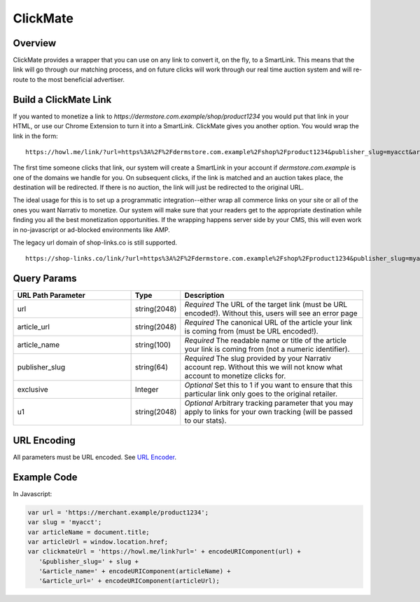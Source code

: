 ClickMate
=========

.. _clickmate_overview:

Overview
--------

ClickMate provides a wrapper that you can use on any link to convert
it, on the fly, to a SmartLink. This means that the link will go through our
matching process, and on future clicks will work through our real time
auction system and will re-route to the most beneficial advertiser.



Build a ClickMate Link
----------------------

If you wanted to monetize a link to `https://dermstore.com.example/shop/product1234`
you would put that link in your HTML, or use our Chrome Extension to turn it into a SmartLink.
ClickMate gives you another option. You would wrap the link in the form:

::

   https://howl.me/link/?url=https%3A%2F%2Fdermstore.com.example%2Fshop%2Fproduct1234&publisher_slug=myacct&article_name=my-story


The first time someone clicks that link, our system will create a SmartLink in your account if
`dermstore.com.example` is one of the domains we handle for you. On subsequent clicks, if the link is
matched and an auction takes place, the destination will be redirected. If there is no auction,
the link will just be redirected to the original URL.

The ideal usage for this is to set up a programmatic integration--either wrap all commerce links
on your site or all of the ones you want Narrativ to monetize. Our system will make sure that
your readers get to the appropriate destination while finding you all the best monetization opportunities.
If the wrapping happens server side by your CMS, this will even work in no-javascript or ad-blocked
environments like AMP.

The legacy url domain of shop-links.co is still supported.

::

   https://shop-links.co/link/?url=https%3A%2F%2Fdermstore.com.example%2Fshop%2Fproduct1234&publisher_slug=myacct&article_name=my-story


Query Params
--------------------------

.. list-table::
   :widths: 35 10 55
   :header-rows: 1

   * - URL Path Parameter
     - Type
     - Description

   * - url
     - string(2048)
     - *Required* The URL of the target link (must be URL encoded!). Without this, users will see an error page

   * - article_url
     - string(2048)
     - *Required* The canonical URL of the article your link is coming from (must be URL encoded!).

   * - article_name
     - string(100)
     - *Required* The readable name or title of the article your link is coming from (not a numeric identifier).

   * - publisher_slug
     - string(64)
     - *Required* The slug provided by your Narrativ account rep. Without this we will not know what account to monetize clicks for.

   * - exclusive
     - Integer
     - *Optional* Set this to 1 if you want to ensure that this particular link only goes to the original retailer.

   * - u1
     - string(2048)
     - *Optional* Arbitrary tracking parameter that you may apply to links for your own tracking (will be passed to our stats).


URL Encoding
------------

All parameters must be URL encoded. See `URL Encoder`_.


Example Code
------------

In Javascript:

.. code-block:: javascript

   var url = 'https://merchant.example/product1234';
   var slug = 'myacct';
   var articleName = document.title;
   var articleUrl = window.location.href;
   var clickmateUrl = 'https://howl.me/link?url=' + encodeURIComponent(url) +
      '&publisher_slug=' + slug +
      '&article_name=' + encodeURIComponent(articleName) +
      '&article_url=' + encodeURIComponent(articleUrl);


.. _contact us: mailto:hello@narrativ.com
.. _URL Encoder: https://www.urlencoder.org/
